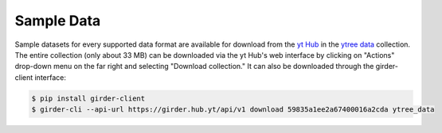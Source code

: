 .. _sample-data:

Sample Data
===========

Sample datasets for every supported data format are available for download
from the `yt Hub <https://girder.hub.yt/>`__ in the
`ytree data <https://girder.hub.yt/#collection/59835a1ee2a67400016a2cda>`__
collection.  The entire collection (only about 33 MB) can be downloaded
via the yt Hub's web interface by clicking on "Actions" drop-down menu on
the far right and selecting "Download collection."  It can also be downloaded
through the girder-client interface:

.. code-block:: bash

   $ pip install girder-client
   $ girder-cli --api-url https://girder.hub.yt/api/v1 download 59835a1ee2a67400016a2cda ytree_data
